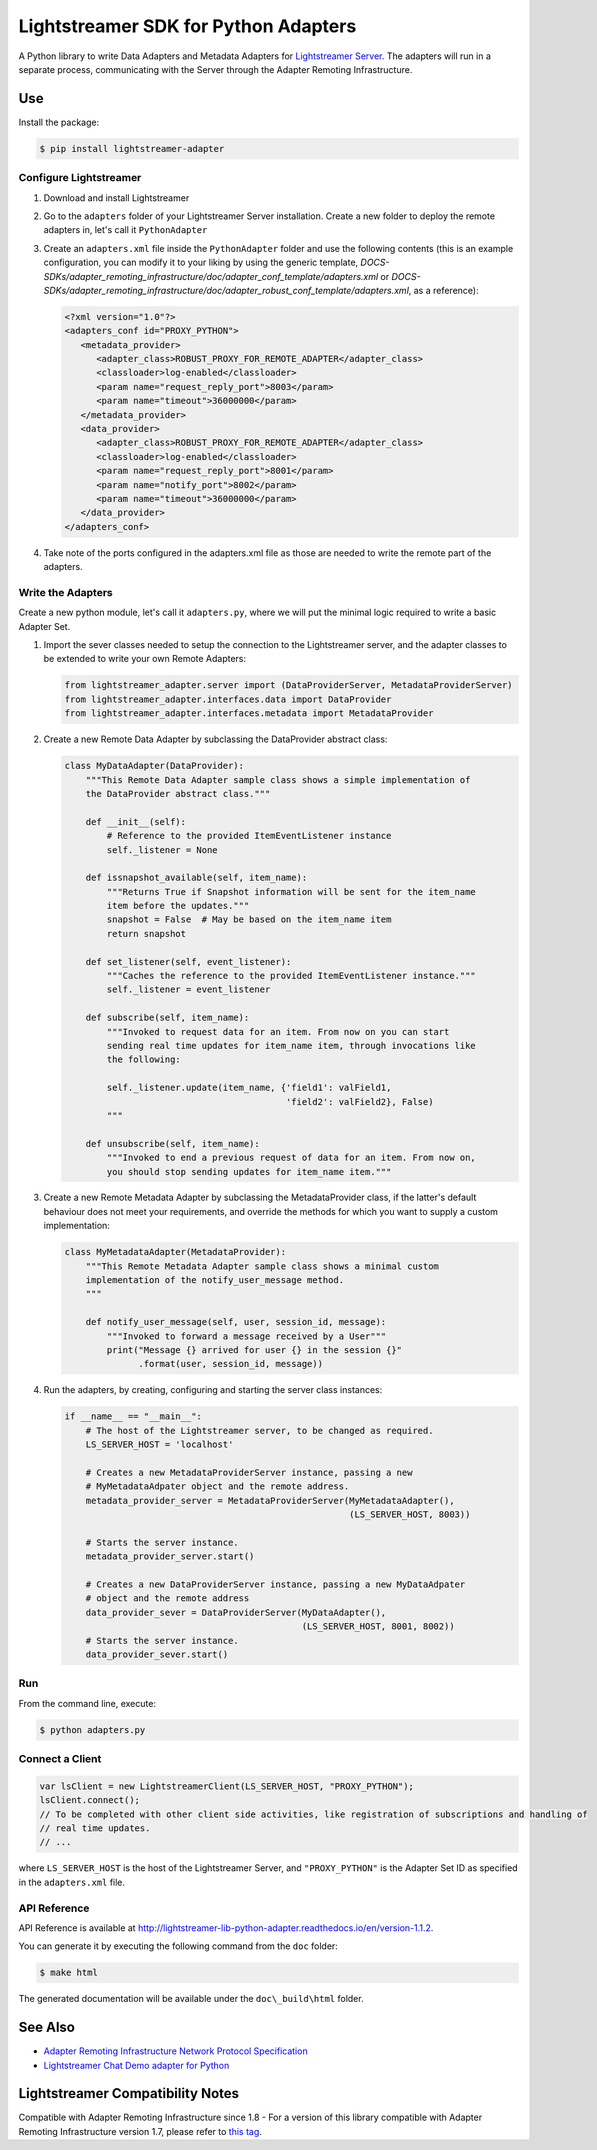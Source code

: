=====================================
Lightstreamer SDK for Python Adapters
=====================================

A Python library to  write Data Adapters and Metadata Adapters for `Lightstreamer Server`_.
The adapters will run in a separate process, communicating with the Server through the Adapter Remoting Infrastructure.

.. _Lightstreamer Server: http://www.lightstreamer.com

.. image:: architecture.png

Use
===
Install the package:

.. code-block:: bash

   $ pip install lightstreamer-adapter

Configure Lightstreamer
-----------------------

1) Download and install Lightstreamer
2) Go to the ``adapters`` folder of your Lightstreamer Server installation. Create a new folder to deploy the remote adapters in, let's call it ``PythonAdapter``
3) Create an ``adapters.xml`` file inside the ``PythonAdapter`` folder and use the following contents (this is an example configuration, you can modify it to your liking by using the generic template, `DOCS-SDKs/adapter_remoting_infrastructure/doc/adapter_conf_template/adapters.xml` or `DOCS-SDKs/adapter_remoting_infrastructure/doc/adapter_robust_conf_template/adapters.xml`, as a reference):

   .. code-block:: xml

      <?xml version="1.0"?>
      <adapters_conf id="PROXY_PYTHON">
         <metadata_provider>
            <adapter_class>ROBUST_PROXY_FOR_REMOTE_ADAPTER</adapter_class>
            <classloader>log-enabled</classloader>
            <param name="request_reply_port">8003</param>
            <param name="timeout">36000000</param>
         </metadata_provider>
         <data_provider>
            <adapter_class>ROBUST_PROXY_FOR_REMOTE_ADAPTER</adapter_class>
            <classloader>log-enabled</classloader>
            <param name="request_reply_port">8001</param>
            <param name="notify_port">8002</param>
            <param name="timeout">36000000</param>
         </data_provider>
      </adapters_conf>
    
4) Take note of the ports configured in the adapters.xml file as those are needed to write the remote part of the adapters.

Write the Adapters
------------------

Create a new python module, let's call it ``adapters.py``, where we will put  the minimal logic required to write a basic Adapter Set.

1) Import the sever classes needed to setup the connection to the Lightstreamer server, and the adapter classes to be extended to write your own Remote Adapters:

   .. code-block:: python
   
      from lightstreamer_adapter.server import (DataProviderServer, MetadataProviderServer)
      from lightstreamer_adapter.interfaces.data import DataProvider
      from lightstreamer_adapter.interfaces.metadata import MetadataProvider
   
2) Create a new Remote Data Adapter by subclassing the DataProvider abstract class:

   .. code-block:: python
   
      class MyDataAdapter(DataProvider):
          """This Remote Data Adapter sample class shows a simple implementation of
          the DataProvider abstract class."""
      
          def __init__(self):
              # Reference to the provided ItemEventListener instance
              self._listener = None

          def issnapshot_available(self, item_name):
              """Returns True if Snapshot information will be sent for the item_name
              item before the updates."""
              snapshot = False  # May be based on the item_name item
              return snapshot
         
          def set_listener(self, event_listener):
              """Caches the reference to the provided ItemEventListener instance."""
              self._listener = event_listener
              
          def subscribe(self, item_name):
              """Invoked to request data for an item. From now on you can start
              sending real time updates for item_name item, through invocations like
              the following:
              
              self._listener.update(item_name, {'field1': valField1,
                                                'field2': valField2}, False)
              """
              
          def unsubscribe(self, item_name):
              """Invoked to end a previous request of data for an item. From now on,
              you should stop sending updates for item_name item."""


3) Create a new Remote Metadata Adapter by subclassing the MetadataProvider class, if the latter's default behaviour does not meet your requirements, and override the methods for which you want to supply a custom implementation:

   .. code-block:: python
      
      class MyMetadataAdapter(MetadataProvider):
          """This Remote Metadata Adapter sample class shows a minimal custom
          implementation of the notify_user_message method.
          """
          
          def notify_user_message(self, user, session_id, message):
              """Invoked to forward a message received by a User"""
              print("Message {} arrived for user {} in the session {}"
                    .format(user, session_id, message))
                    
4) Run the adapters, by creating, configuring and starting the server class instances:

   .. code-block:: python
   
      if __name__ == "__main__":
          # The host of the Lightstreamer server, to be changed as required.
          LS_SERVER_HOST = 'localhost'
          
          # Creates a new MetadataProviderServer instance, passing a new
          # MyMetadataAdpater object and the remote address.
          metadata_provider_server = MetadataProviderServer(MyMetadataAdapter(),
                                                            (LS_SERVER_HOST, 8003))
          
          # Starts the server instance.
          metadata_provider_server.start()
          
          # Creates a new DataProviderServer instance, passing a new MyDataAdpater
          # object and the remote address
          data_provider_sever = DataProviderServer(MyDataAdapter(),
                                                   (LS_SERVER_HOST, 8001, 8002))
          # Starts the server instance.
          data_provider_sever.start()

Run
---

From the command line, execute:

.. code-block:: bash

   $ python adapters.py

Connect a Client
----------------

.. code-block:: javascript

    var lsClient = new LightstreamerClient(LS_SERVER_HOST, "PROXY_PYTHON");
    lsClient.connect();
    // To be completed with other client side activities, like registration of subscriptions and handling of 
    // real time updates.
    // ...
    
where ``LS_SERVER_HOST`` is the host of the Lightstreamer Server, and ``"PROXY_PYTHON"`` is the Adapter Set ID as specified in the ``adapters.xml`` file.
    
API Reference
-------------

API Reference is available at `<http://lightstreamer-lib-python-adapter.readthedocs.io/en/version-1.1.2>`_.

You can generate it by executing the following command from the ``doc`` folder:

.. code-block:: bash

   $ make html
   
The generated documentation will be available under the ``doc\_build\html`` folder. 


See Also
=================================

- `Adapter Remoting Infrastructure Network Protocol Specification`_
- `Lightstreamer Chat Demo adapter for Python`_

.. _Adapter Remoting Infrastructure Network Protocol Specification: http://www.lightstreamer.com/latest/Lightstreamer_Allegro-Presto-Vivace_7_0/Lightstreamer/DOCS-SDKs/sdk_adapter_generic/doc/ARI%20Protocol.pdf
.. _Lightstreamer Chat Demo adapter for Python: https://github.com/Lightstreamer/Lightstreamer-example-Chat-adapter-python


Lightstreamer Compatibility Notes
=================================

Compatible with Adapter Remoting Infrastructure since 1.8
- For a version of this library compatible with Adapter Remoting Infrastructure version 1.7, please refer to `this tag`_.

.. _this tag: https://github.com/Lightstreamer/Lightstreamer-lib-python-adapter/tree/version-1.0.0post1-27
